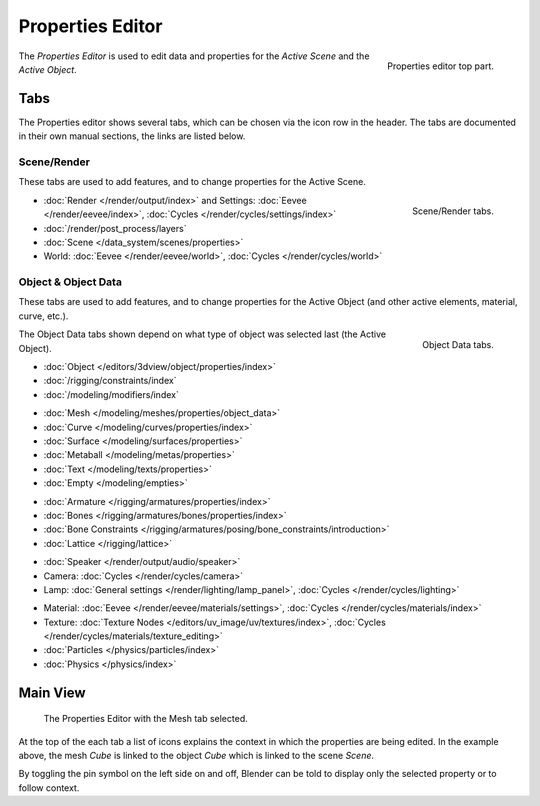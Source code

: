 .. _bpy.types.SpaceProperties:

*****************
Properties Editor
*****************

.. figure:: /images/editors_properties-editor_top.png
   :align: right

   Properties editor top part.

The *Properties Editor* is used to edit data and properties for the *Active Scene* and the *Active Object*.


Tabs
====

The Properties editor shows several tabs,
which can be chosen via the icon row in the header.
The tabs are documented in their own manual sections,
the links are listed below.


Scene/Render
------------

These tabs are used to add features, and to change properties for the Active Scene.

.. figure:: /images/editors_properties-editor_render.png
   :align: right

   Scene/Render tabs.

.. _properties-render-tab:

- :doc:`Render </render/output/index>` and Settings:
  :doc:`Eevee </render/eevee/index>`, :doc:`Cycles </render/cycles/settings/index>`
- :doc:`/render/post_process/layers`
- :doc:`Scene </data_system/scenes/properties>`
- World: :doc:`Eevee </render/eevee/world>`, :doc:`Cycles </render/cycles/world>`


.. _properties-data-tabs:

Object & Object Data
--------------------

These tabs are used to add features, and to change properties for the Active Object
(and other active elements, material, curve, etc.).

.. figure:: /images/editors_properties-editor_object.png
   :align: right

   Object Data tabs.

The Object Data tabs shown depend on what type of object was selected last (the Active Object).

- :doc:`Object </editors/3dview/object/properties/index>`
- :doc:`/rigging/constraints/index`
- :doc:`/modeling/modifiers/index`

..

- :doc:`Mesh </modeling/meshes/properties/object_data>`
- :doc:`Curve </modeling/curves/properties/index>`
- :doc:`Surface </modeling/surfaces/properties>`
- :doc:`Metaball </modeling/metas/properties>`
- :doc:`Text </modeling/texts/properties>`
- :doc:`Empty </modeling/empties>`

..

- :doc:`Armature </rigging/armatures/properties/index>`
- :doc:`Bones </rigging/armatures/bones/properties/index>`
- :doc:`Bone Constraints </rigging/armatures/posing/bone_constraints/introduction>`
- :doc:`Lattice </rigging/lattice>`

..

- :doc:`Speaker </render/output/audio/speaker>`
- Camera: :doc:`Cycles </render/cycles/camera>`
- Lamp: :doc:`General settings </render/lighting/lamp_panel>`,
  :doc:`Cycles </render/cycles/lighting>`

..

- Material: :doc:`Eevee </render/eevee/materials/settings>`,
  :doc:`Cycles </render/cycles/materials/index>`
- Texture: :doc:`Texture Nodes </editors/uv_image/uv/textures/index>`,
  :doc:`Cycles </render/cycles/materials/texture_editing>`
- :doc:`Particles </physics/particles/index>`
- :doc:`Physics </physics/index>`


.. (todo add) Generic Object Data page?


Main View
=========

.. figure:: /images/editors_properties-editor_interface.png

   The Properties Editor with the Mesh tab selected.

At the top of the each tab a list of icons explains the context in which the properties are being edited.
In the example above, the mesh *Cube* is linked to the object *Cube* which is linked to the scene *Scene*.

.. This is a branch of the scene graph?

By toggling the pin symbol on the left side on and off,
Blender can be told to display only the selected property or to follow context.
